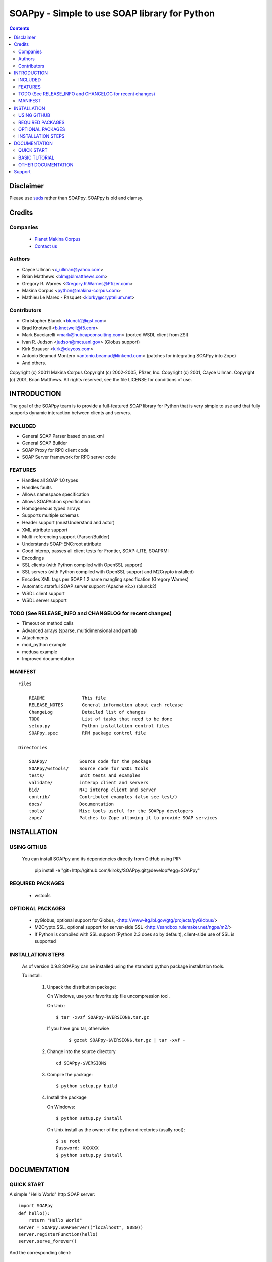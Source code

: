 ==============================================
SOAPpy - Simple to use SOAP library for Python
==============================================

.. contents::

Disclaimer
==========
Please use `suds <https://pypi.python.org/pypi/suds>`_ rather than SOAPpy.
SOAPpy is old and clamsy.

Credits
========



Companies
---------
|makinacom|_

  * `Planet Makina Corpus <http://www.makina-corpus.org>`_
  * `Contact us <mailto:python@makina-corpus.org>`_

.. |makinacom| image:: http://depot.makina-corpus.org/public/logo.gif
.. _makinacom:  http://www.makina-corpus.com

Authors
------------

- Cayce Ullman <c_ullman@yahoo.com>
- Brian Matthews <blm@blmatthews.com>
- Gregory R. Warnes <Gregory.R.Warnes@Pfizer.com>
- Makina Corpus <python@makina-corpus.com>
- Mathieu Le Marec - Pasquet <kiorky@cryptelium.net>

Contributors
----------------
- Christopher Blunck <blunck2@gst.com>
- Brad Knotwell <b.knotwell@f5.com>
- Mark Bucciarelli <mark@hubcapconsulting.com> (ported WSDL client from ZSI)
- Ivan R. Judson     <judson@mcs.anl.gov> (Globus support)
- Kirk Strauser <kirk@daycos.com>
- Antonio Beamud Montero <antonio.beamud@linkend.com> (patches for integrating SOAPpy into Zope)
- And others.

Copyright (c) 20011 Makina Corpus
Copyright (c) 2002-2005, Pfizer, Inc.
Copyright (c) 2001, Cayce Ullman.
Copyright (c) 2001, Brian Matthews.
All rights reserved, see the file LICENSE for conditions of use.

INTRODUCTION
==============

The goal of the SOAPpy team is to provide a full-featured SOAP library
for Python that is very simple to use and that fully supports dynamic
interaction between clients and servers.


INCLUDED
--------
- General SOAP Parser based on sax.xml
- General SOAP Builder
- SOAP Proxy for RPC client code
- SOAP Server framework for RPC server code

FEATURES
--------
- Handles all SOAP 1.0 types
- Handles faults
- Allows namespace specification
- Allows SOAPAction specification
- Homogeneous typed arrays
- Supports multiple schemas
- Header support (mustUnderstand and actor)
- XML attribute support
- Multi-referencing support (Parser/Builder)
- Understands SOAP-ENC:root attribute
- Good interop, passes all client tests for Frontier, SOAP::LITE, SOAPRMI
- Encodings
- SSL clients (with Python compiled with OpenSSL support)
- SSL servers (with Python compiled with OpenSSL support and M2Crypto installed)
- Encodes XML tags per SOAP 1.2 name mangling specification (Gregory Warnes)
- Automatic stateful SOAP server support (Apache v2.x) (blunck2)
- WSDL client support
- WSDL server support

TODO (See RELEASE_INFO and CHANGELOG for recent changes)
----------------------------------------------------------
- Timeout on method calls
- Advanced arrays (sparse, multidimensional and partial)
- Attachments
- mod_python example
- medusa example
- Improved documentation

MANIFEST
--------
::

    Files

        README              This file
        RELEASE_NOTES       General information about each release
        ChangeLog           Detailed list of changes
        TODO                List of tasks that need to be done
        setup.py            Python installation control files
        SOAPpy.spec         RPM package control file

    Directories

        SOAPpy/            Source code for the package
        SOAPpy/wstools/    Source code for WSDL tools
        tests/             unit tests and examples
        validate/          interop client and servers
        bid/               N+I interop client and server
        contrib/           Contributed examples (also see test/)
        docs/              Documentation
        tools/             Misc tools useful for the SOAPpy developers
        zope/              Patches to Zope allowing it to provide SOAP services


INSTALLATION
============

USING GITHUB
------------

    You can install SOAPpy and its dependencies directly from GitHub using PIP:

        pip install -e "git+http://github.com/kiroky/SOAPpy.git@develop#egg=SOAPpy"

REQUIRED PACKAGES
------------------

    - wstools


OPTIONAL PACKAGES
-----------------

    - pyGlobus, optional support for Globus,
      <http://www-itg.lbl.gov/gtg/projects/pyGlobus/>

    - M2Crypto.SSL, optional support for server-side SSL
      <http://sandbox.rulemaker.net/ngps/m2/>

    - If Python is compiled with SSL support (Python 2.3 does so by
      default), client-side use of SSL is supported

INSTALLATION STEPS
------------------

    As of version 0.9.8 SOAPpy can be installed using the standard python
    package installation tools.

    To install:

      1) Unpack the distribution package:

         On Windows, use your favorite zip file uncompression tool.

         On Unix::

             $ tar -xvzf SOAPpy-$VERSION$.tar.gz

         If you have gnu tar, otherwise
            ::

             $ gzcat SOAPpy-$VERSION$.tar.gz | tar -xvf -

      2) Change into the source directory
         ::

                 cd SOAPpy-$VERSION$

      3) Compile the package::

                $ python setup.py build

      4) Install the package

         On Windows::

                $ python setup.py install

         On Unix install as the owner of the python directories
         (usally root)::

                $ su root
                Password: XXXXXX
                $ python setup.py install


DOCUMENTATION
=============
QUICK START
-----------

A simple "Hello World" http SOAP server::

        import SOAPpy
        def hello():
            return "Hello World"
        server = SOAPpy.SOAPServer(("localhost", 8080))
        server.registerFunction(hello)
        server.serve_forever()

And the corresponding client::

        import SOAPpy
        server = SOAPpy.SOAPProxy("http://localhost:8080/")
        print server.hello()

BASIC TUTORIAL
--------------
Mark Pilgrims _Dive Into Python, published in printed form by
Apress and online at at http://diveintopython.org provides a
nice tutorial for SOAPpy in Chapter 12, "SOAP Web Services".
See http://diveintopython.org/soap_web_services .

OTHER DOCUMENTATION
-------------------

For further information see the files in the docs/ directory.

Note that documentation is one of SOAPpy's current weak points.
Please help us out!


Support
============
Github: https://github.com/kiorky/SOAPpy
Issues: https://github.com/kiorky/SOAPpy/issues

